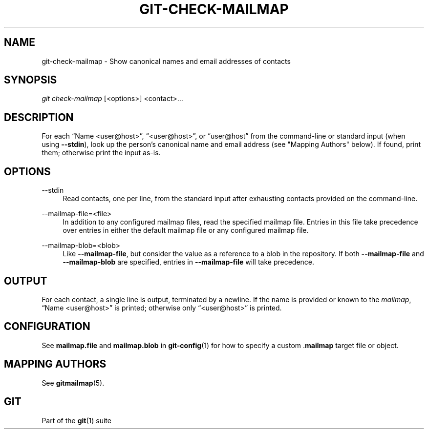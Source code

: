 '\" t
.\"     Title: git-check-mailmap
.\"    Author: [FIXME: author] [see http://www.docbook.org/tdg5/en/html/author]
.\" Generator: DocBook XSL Stylesheets v1.79.2 <http://docbook.sf.net/>
.\"      Date: 2025-04-17
.\"    Manual: Git Manual
.\"    Source: Git 2.49.0.391.g4bbb303af6
.\"  Language: English
.\"
.TH "GIT\-CHECK\-MAILMAP" "1" "2025-04-17" "Git 2\&.49\&.0\&.391\&.g4bbb30" "Git Manual"
.\" -----------------------------------------------------------------
.\" * Define some portability stuff
.\" -----------------------------------------------------------------
.\" ~~~~~~~~~~~~~~~~~~~~~~~~~~~~~~~~~~~~~~~~~~~~~~~~~~~~~~~~~~~~~~~~~
.\" http://bugs.debian.org/507673
.\" http://lists.gnu.org/archive/html/groff/2009-02/msg00013.html
.\" ~~~~~~~~~~~~~~~~~~~~~~~~~~~~~~~~~~~~~~~~~~~~~~~~~~~~~~~~~~~~~~~~~
.ie \n(.g .ds Aq \(aq
.el       .ds Aq '
.\" -----------------------------------------------------------------
.\" * set default formatting
.\" -----------------------------------------------------------------
.\" disable hyphenation
.nh
.\" disable justification (adjust text to left margin only)
.ad l
.\" -----------------------------------------------------------------
.\" * MAIN CONTENT STARTS HERE *
.\" -----------------------------------------------------------------
.SH "NAME"
git-check-mailmap \- Show canonical names and email addresses of contacts
.SH "SYNOPSIS"
.sp
.nf
\fIgit check\-mailmap\fR [<options>] <contact>\&...\:
.fi
.SH "DESCRIPTION"
.sp
For each \(lqName <user@host>\(rq, \(lq<user@host>\(rq, or \(lquser@host\(rq from the command\-line or standard input (when using \fB\-\-stdin\fR), look up the person\(cqs canonical name and email address (see "Mapping Authors" below)\&. If found, print them; otherwise print the input as\-is\&.
.SH "OPTIONS"
.PP
\-\-stdin
.RS 4
Read contacts, one per line, from the standard input after exhausting contacts provided on the command\-line\&.
.RE
.PP
\-\-mailmap\-file=<file>
.RS 4
In addition to any configured mailmap files, read the specified mailmap file\&. Entries in this file take precedence over entries in either the default mailmap file or any configured mailmap file\&.
.RE
.PP
\-\-mailmap\-blob=<blob>
.RS 4
Like
\fB\-\-mailmap\-file\fR, but consider the value as a reference to a blob in the repository\&. If both
\fB\-\-mailmap\-file\fR
and
\fB\-\-mailmap\-blob\fR
are specified, entries in
\fB\-\-mailmap\-file\fR
will take precedence\&.
.RE
.SH "OUTPUT"
.sp
For each contact, a single line is output, terminated by a newline\&. If the name is provided or known to the \fImailmap\fR, \(lqName <user@host>\(rq is printed; otherwise only \(lq<user@host>\(rq is printed\&.
.SH "CONFIGURATION"
.sp
See \fBmailmap\&.file\fR and \fBmailmap\&.blob\fR in \fBgit-config\fR(1) for how to specify a custom \&.\fBmailmap\fR target file or object\&.
.SH "MAPPING AUTHORS"
.sp
See \fBgitmailmap\fR(5)\&.
.SH "GIT"
.sp
Part of the \fBgit\fR(1) suite
